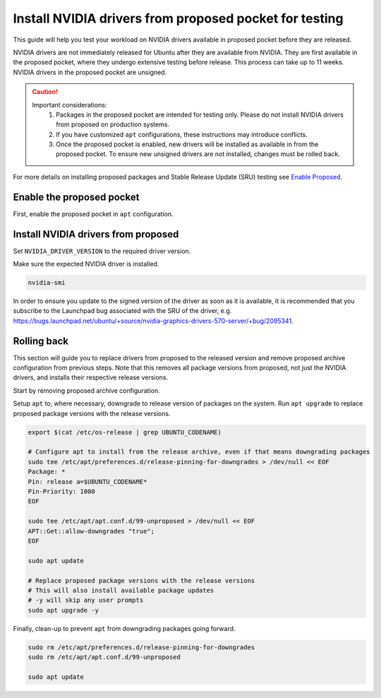 Install NVIDIA drivers from proposed pocket for testing
=======================================================
This guide will help you test your workload on NVIDIA drivers available in proposed pocket before they are released.

NVIDIA drivers are not immediately released for Ubuntu after they are available from NVIDIA. 
They are first available in the proposed pocket, where they undergo extensive testing before release. This process can take up to 11 weeks.
NVIDIA drivers in the proposed pocket are unsigned.


.. caution::

    Important considerations:
        1. Packages in the proposed pocket are intended for testing only. Please do not install NVIDIA drivers from proposed on production systems.
        2. If you have customized ``apt`` configurations, these instructions may introduce conflicts.
        3. Once the proposed pocket is enabled, new drivers will be installed as available in from the proposed pocket.  To ensure new unsigned drivers are not installed, changes must be rolled back.

For more details on installing proposed packages and Stable Release Update (SRU) testing see `Enable Proposed`_.

Enable the proposed pocket
------------------------------

First, enable the proposed pocket in ``apt`` configuration.

.. tabs::

    .. group-tab:: 22.04 and earlier

        .. code::

            export $(cat /etc/os-release | grep UBUNTU_CODENAME)

            # Add the proposed pocket
            sudo tee /etc/apt/sources.list.d/proposed.sources > /dev/null << EOF
            Types: deb
            URIs: https://archive.ubuntu.com/ubuntu/
            Suites: $UBUNTU_CODENAME-proposed
            Components: main restricted universe multiverse
            Signed-By: /usr/share/keyrings/ubuntu-archive-keyring.gpg
            EOF

            # Configure apt to allow selective installs of packages from proposed
            sudo tee /etc/apt/preferences.d/proposed-updates > /dev/null << EOF
            Package: *
            Pin: release a=$UBUNTU_CODENAME-proposed
            Pin-Priority: 400
            EOF

            # Update apt cache 
            sudo apt update


    .. group-tab:: 24.04 and later

        .. code::

            export $(cat /etc/os-release | grep UBUNTU_CODENAME)

            # Add the proposed pocket
            sudo tee /etc/apt/sources.list.d/proposed.sources > /dev/null << EOF
            Types: deb
            URIs: https://archive.ubuntu.com/ubuntu/
            Suites: $UBUNTU_CODENAME-proposed
            Components: main restricted universe multiverse
            Signed-By: /usr/share/keyrings/ubuntu-archive-keyring.gpg
            EOF

            # Update apt cache 
            sudo apt update



Install NVIDIA drivers from proposed
------------------------------------

Set ``NVIDIA_DRIVER_VERSION`` to the required driver version.

.. tabs::

   .. group-tab:: 22.04 and earlier

        .. code::

            export NVIDIA_DRIVER_VERSION=570 # Export the NVIDIA driver version you wish to install
            export $(cat /etc/os-release | grep UBUNTU_CODENAME)

            sudo apt install nvidia-driver-$NVIDIA_DRIVER_VERSION-server-open/$UBUNTU_CODENAME-proposed


   .. group-tab:: 24.04 and later

        .. code::

            export NVIDIA_DRIVER_VERSION=570 # Export the NVIDIA driver version you wish to install
            export $(cat /etc/os-release | grep UBUNTU_CODENAME)

            sudo apt install nvidia-driver-$NVIDIA_DRIVER_VERSION-server-open -t $UBUNTU_CODENAME-proposed


Make sure the expected NVIDIA driver is installed.

.. code::

    nvidia-smi


In order to ensure you update to the signed version of the driver as soon as it is available, it is recommended that you subscribe to the Launchpad bug associated with the SRU of the driver, e.g. https://bugs.launchpad.net/ubuntu/+source/nvidia-graphics-drivers-570-server/+bug/2095341.


Rolling back
------------

This section will guide you to replace drivers from proposed to the released version and remove proposed archive configuration from previous steps.
Note that this removes all package versions from proposed, not just the NVIDIA drivers, and installs their respective release versions.

Start by removing proposed archive configuration.

.. tabs::

   .. group-tab:: 22.04 and earlier

        .. code::

            sudo rm /etc/apt/sources.list.d/proposed.sources
            sudo rm /etc/apt/preferences.d/proposed-updates
            sudo apt update


   .. group-tab:: 24.04 and later

        .. code::

            sudo rm /etc/apt/sources.list.d/proposed.sources
            sudo apt update

Setup ``apt`` to, where necessary, downgrade to release version of packages on the system. 
Run ``apt upgrade`` to replace proposed package versions with the release versions.

.. code:: 
    
    export $(cat /etc/os-release | grep UBUNTU_CODENAME)
    
    # Configure apt to install from the release archive, even if that means downgrading packages
    sudo tee /etc/apt/preferences.d/release-pinning-for-downgrades > /dev/null << EOF
    Package: *
    Pin: release a=$UBUNTU_CODENAME*
    Pin-Priority: 1000
    EOF

    sudo tee /etc/apt/apt.conf.d/99-unproposed > /dev/null << EOF
    APT::Get::allow-downgrades "true";
    EOF

    sudo apt update

    # Replace proposed package versions with the release versions
    # This will also install available package updates
    # -y will skip any user prompts
    sudo apt upgrade -y


Finally, clean-up to prevent ``apt`` from downgrading packages going forward.

.. code::

    sudo rm /etc/apt/preferences.d/release-pinning-for-downgrades
    sudo rm /etc/apt/apt.conf.d/99-unproposed

    sudo apt update



.. LINKS
.. _Enable Proposed: https://wiki.ubuntu.com/Testing/EnableProposed
